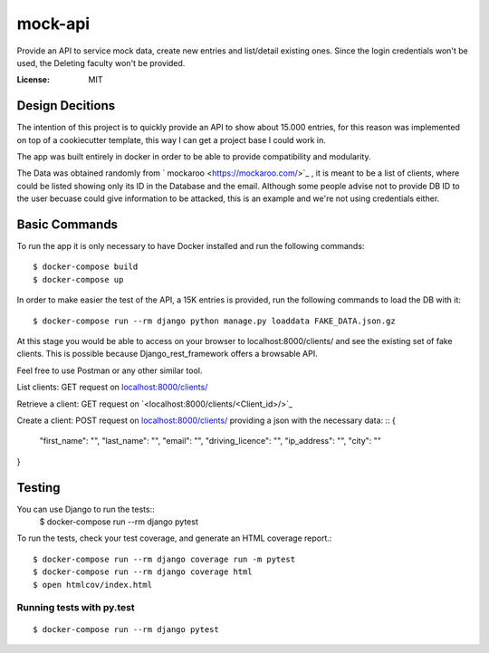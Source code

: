mock-api
========

Provide an API to service mock data, create new entries and list/detail existing ones. Since the login credentials won't be used, the Deleting faculty won't be provided.

.. image:: https://img.shields.io/badge/built%20with-Cookiecutter%20Django-ff69b4.svg?logo=cookiecutter
     :target: https://github.com/cookiecutter/cookiecutter-django/
     :alt: Built with Cookiecutter Django
.. image:: https://img.shields.io/badge/code%20style-black-000000.svg
     :target: https://github.com/ambv/black
     :alt: Black code style

:License: MIT

Design Decitions
--------
The intention of this project is to quickly provide an API to show about 15.000 entries,
for this reason was implemented on top of a cookiecutter template, this way I can get a project
base I could work in.

The app was built entirely in docker in order to be able to provide compatibility and modularity.

The Data was obtained randomly from ` mockaroo <https://mockaroo.com/>`_ , it is meant to be a list of clients,
where could be listed showing only its ID in the Database and the email. Although some people advise
not to provide DB ID to the user becuase could give information to be attacked, this is an example and
we're not using credentials either.



Basic Commands
--------------

To run the app it is only necessary to have Docker installed and run the following commands::

    $ docker-compose build
    $ docker-compose up

In order to make easier the test of the API, a 15K entries is provided, run the following commands
to load the DB with it::
    $ docker-compose run --rm django python manage.py loaddata FAKE_DATA.json.gz

At this stage you would be able to access on your browser to localhost:8000/clients/ and see the
existing set of fake clients. This is possible because Django_rest_framework offers a browsable API.

Feel free to use Postman or any other similar tool.

List clients: GET request on `<localhost:8000/clients/>`_

Retrieve a client: GET request on `<localhost:8000/clients/<Client_id>/>`_

Create a client: POST request on `<localhost:8000/clients/>`_ providing a json with the necessary data:
::
{
    "first_name": "",
    "last_name": "",
    "email": "",
    "driving_licence": "",
    "ip_address": "",
    "city": ""
}

Testing
--------------

You can use Django to run the tests::
    $ docker-compose run --rm django pytest

To run the tests, check your test coverage, and generate an HTML coverage report.::

    $ docker-compose run --rm django coverage run -m pytest
    $ docker-compose run --rm django coverage html
    $ open htmlcov/index.html

Running tests with py.test
~~~~~~~~~~~~~~~~~~~~~~~~~~

::

  $ docker-compose run --rm django pytest

